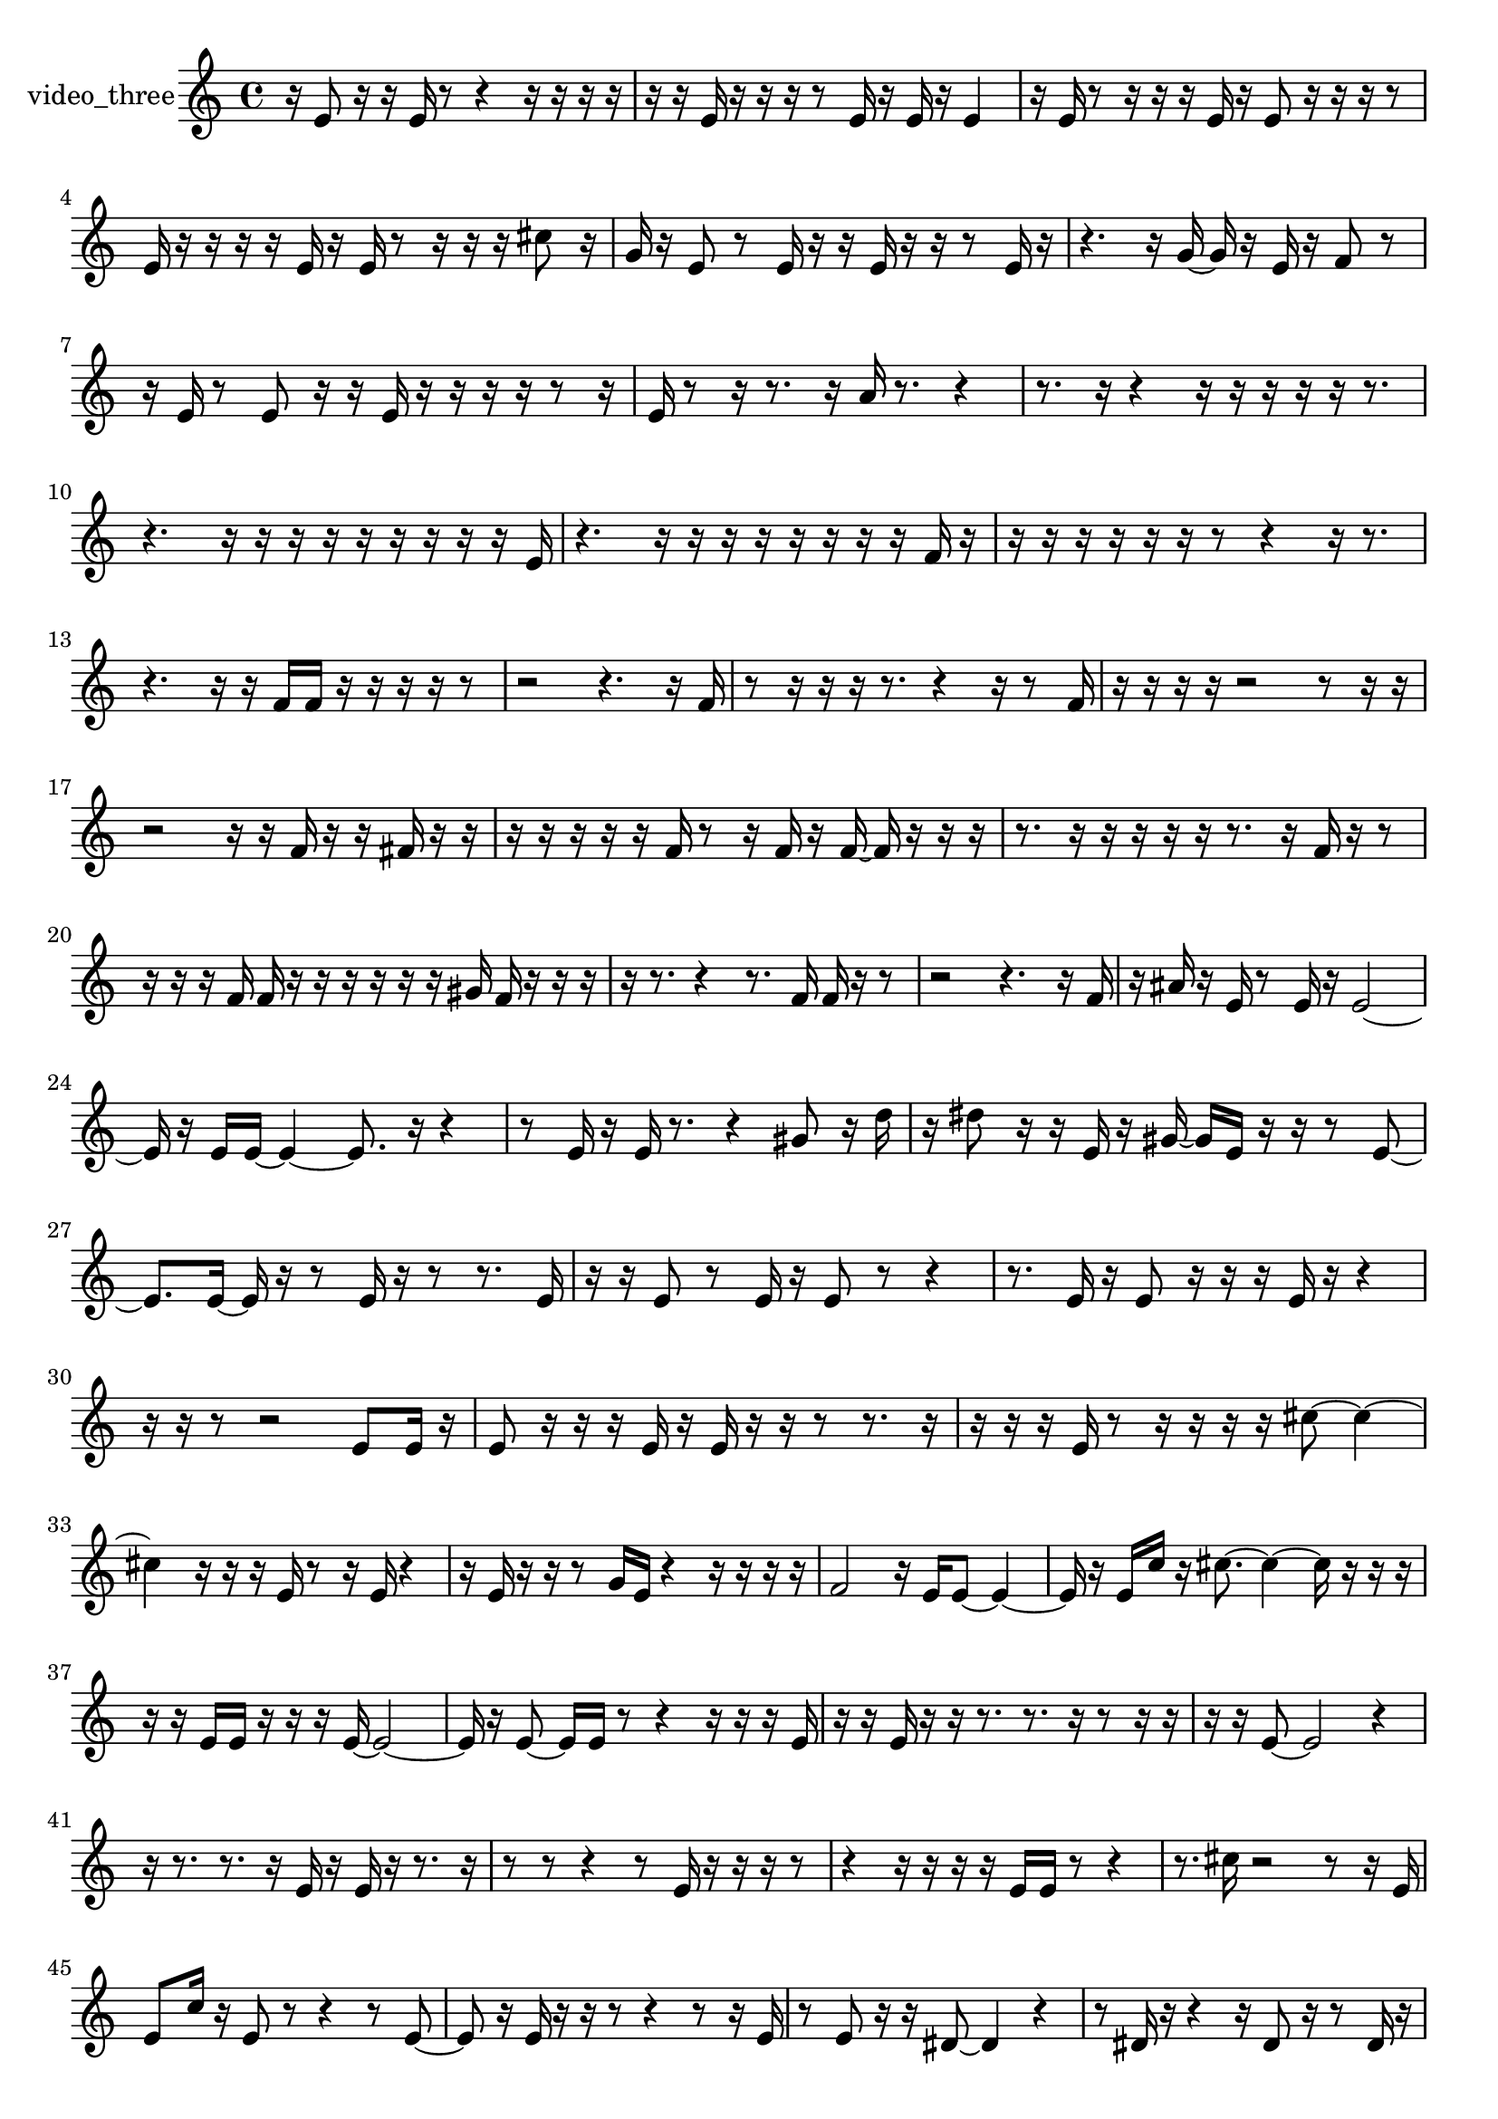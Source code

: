 % [notes] external for Pure Data
% development-version July 14, 2014 
% by Jaime E. Oliver La Rosa
% la.rosa@nyu.edu
% @ the Waverly Labs in NYU MUSIC FAS
% Open this file with Lilypond
% more information is available at lilypond.org
% Released under the GNU General Public License.

% HEADERS

glissandoSkipOn = {
  \override NoteColumn.glissando-skip = ##t
  \hide NoteHead
  \hide Accidental
  \hide Tie
  \override NoteHead.no-ledgers = ##t
}

glissandoSkipOff = {
  \revert NoteColumn.glissando-skip
  \undo \hide NoteHead
  \undo \hide Tie
  \undo \hide Accidental
  \revert NoteHead.no-ledgers
}
video_three_part = {

  \time 4/4

  \clef treble 
  % ________________________________________bar 1 :
  r16  e'8  r16 
  r16  e'16  r8 
  r4 
  r16  r16  r16  r16  |
  % ________________________________________bar 2 :
  r16  r16  e'16  r16 
  r16  r16  r8 
  e'16  r16  e'16  r16 
  e'4  |
  % ________________________________________bar 3 :
  r16  e'16  r8 
  r16  r16  r16  e'16 
  r16  e'8  r16 
  r16  r16  r8  |
  % ________________________________________bar 4 :
  e'16  r16  r16  r16 
  r16  e'16  r16  e'16 
  r8  r16  r16 
  r16  cis''8  r16  |
  % ________________________________________bar 5 :
  g'16  r16  e'8 
  r8  e'16  r16 
  r16  e'16  r16  r16 
  r8  e'16  r16  |
  % ________________________________________bar 6 :
  r4. 
  r16  g'16~ 
  g'16  r16  e'16  r16 
  f'8  r8  |
  % ________________________________________bar 7 :
  r16  e'16  r8 
  e'8  r16  r16 
  e'16  r16  r16  r16 
  r16  r8  r16  |
  % ________________________________________bar 8 :
  e'16  r8  r16 
  r8.  r16 
  a'16  r8. 
  r4  |
  % ________________________________________bar 9 :
  r8.  r16 
  r4 
  r16  r16  r16  r16 
  r16  r8.  |
  % ________________________________________bar 10 :
  r4. 
  r16  r16 
  r16  r16  r16  r16 
  r16  r16  r16  e'16  |
  % ________________________________________bar 11 :
  r4. 
  r16  r16 
  r16  r16  r16  r16 
  r16  r16  f'16  r16  |
  % ________________________________________bar 12 :
  r16  r16  r16  r16 
  r16  r16  r8 
  r4 
  r16  r8.  |
  % ________________________________________bar 13 :
  r4. 
  r16  r16 
  f'16  f'16  r16  r16 
  r16  r16  r8  |
  % ________________________________________bar 14 :
  r2 
  r4. 
  r16  f'16  |
  % ________________________________________bar 15 :
  r8  r16  r16 
  r16  r8. 
  r4 
  r16  r8  f'16  |
  % ________________________________________bar 16 :
  r16  r16  r16  r16 
  r2 
  r8  r16  r16  |
  % ________________________________________bar 17 :
  r2 
  r16  r16  f'16  r16 
  r16  fis'16  r16  r16  |
  % ________________________________________bar 18 :
  r16  r16  r16  r16 
  r16  f'16  r8 
  r16  f'16  r16  f'16~ 
  f'16  r16  r16  r16  |
  % ________________________________________bar 19 :
  r8.  r16 
  r16  r16  r16  r16 
  r8.  r16 
  f'16  r16  r8  |
  % ________________________________________bar 20 :
  r16  r16  r16  f'16 
  f'16  r16  r16  r16 
  r16  r16  r16  gis'16 
  f'16  r16  r16  r16  |
  % ________________________________________bar 21 :
  r16  r8. 
  r4 
  r8.  f'16 
  f'16  r16  r8  |
  % ________________________________________bar 22 :
  r2 
  r4. 
  r16  f'16  |
  % ________________________________________bar 23 :
  r16  ais'16  r16  e'16 
  r8  e'16  r16 
  e'2~  |
  % ________________________________________bar 24 :
  e'16  r16  e'16  e'16~ 
  e'4~ 
  e'8.  r16 
  r4  |
  % ________________________________________bar 25 :
  r8  e'16  r16 
  e'16  r8. 
  r4 
  gis'8  r16  d''16  |
  % ________________________________________bar 26 :
  r16  dis''8  r16 
  r16  e'16  r16  gis'16~ 
  gis'16  e'16  r16  r16 
  r8  e'8~  |
  % ________________________________________bar 27 :
  e'8.  e'16~ 
  e'16  r16  r8 
  e'16  r16  r8 
  r8.  e'16  |
  % ________________________________________bar 28 :
  r16  r16  e'8 
  r8  e'16  r16 
  e'8  r8 
  r4  |
  % ________________________________________bar 29 :
  r8.  e'16 
  r16  e'8  r16 
  r16  r16  e'16  r16 
  r4  |
  % ________________________________________bar 30 :
  r16  r16  r8 
  r2 
  e'8  e'16  r16  |
  % ________________________________________bar 31 :
  e'8  r16  r16 
  r16  e'16  r16  e'16 
  r16  r16  r8 
  r8.  r16  |
  % ________________________________________bar 32 :
  r16  r16  r16  e'16 
  r8  r16  r16 
  r16  r16  cis''8~ 
  cis''4~  |
  % ________________________________________bar 33 :
  cis''4 
  r16  r16  r16  e'16 
  r8  r16  e'16 
  r4  |
  % ________________________________________bar 34 :
  r16  e'16  r16  r16 
  r8  g'16  e'16 
  r4 
  r16  r16  r16  r16  |
  % ________________________________________bar 35 :
  f'2 
  r16  e'16  e'8~ 
  e'4~  |
  % ________________________________________bar 36 :
  e'16  r16  e'16  c''16 
  r16  cis''8.~ 
  cis''4~ 
  cis''16  r16  r16  r16  |
  % ________________________________________bar 37 :
  r16  r16  e'16  e'16 
  r16  r16  r16  e'16~ 
  e'2~  |
  % ________________________________________bar 38 :
  e'16  r16  e'8~ 
  e'16  e'16  r8 
  r4 
  r16  r16  r16  e'16  |
  % ________________________________________bar 39 :
  r16  r16  e'16  r16 
  r16  r8. 
  r8.  r16 
  r8  r16  r16  |
  % ________________________________________bar 40 :
  r16  r16  e'8~ 
  e'2~ 
  r4  |
  % ________________________________________bar 41 :
  r16  r8. 
  r8.  r16 
  e'16  r16  e'16  r16 
  r8.  r16  |
  % ________________________________________bar 42 :
  r8  r8 
  r4 
  r8  e'16  r16 
  r16  r16  r8  |
  % ________________________________________bar 43 :
  r4 
  r16  r16  r16  r16 
  e'16  e'16  r8 
  r4  |
  % ________________________________________bar 44 :
  r8.  cis''16 
  r2 
  r8  r16  e'16  |
  % ________________________________________bar 45 :
  e'8  c''16  r16 
  e'8  r8 
  r4 
  r8  e'8~  |
  % ________________________________________bar 46 :
  e'8  r16  e'16 
  r16  r16  r8 
  r4 
  r8  r16  e'16  |
  % ________________________________________bar 47 :
  r8  e'8 
  r16  r16  dis'8~ 
  dis'4 
  r4  |
  % ________________________________________bar 48 :
  r8  dis'16  r16 
  r4 
  r16  dis'8  r16 
  r8  dis'16  r16  |
  % ________________________________________bar 49 :
  e''4 
  r4 
  r16  dis'8  r16 
  dis'16  r16  dis'8  |
  % ________________________________________bar 50 :
  r8  dis'16  r16 
  dis'8  dis'16  r16 
  dis'4 
  r8  r16  dis'16  |
  % ________________________________________bar 51 :
  r8  dis'16  dis'16 
  r16  dis'8  dis'16 
  dis'8  dis'16  dis'16~ 
  dis'4~  |
  % ________________________________________bar 52 :
  dis'4 
  r8  r16  r16 
  r16  dis'8.~ 
  dis'4~  |
  % ________________________________________bar 53 :
  dis'16  r16  e''8 
  r8  d''16  r16 
  dis'8  r16  dis'16~ 
  dis'4  |
  % ________________________________________bar 54 :
  r16  dis'16  r8 
  r8.  r16 
  r16  dis'16  dis'8 
  r4  |
  % ________________________________________bar 55 :
  dis'4 
  d''16  r16  f'16  dis'16 
}

\score {
  \new Staff \with { instrumentName = "video_three" } {
    \new Voice {
      \video_three_part
    }
  }
  \layout {
    \mergeDifferentlyHeadedOn
    \mergeDifferentlyDottedOn
    \set harmonicDots = ##t
    \override Glissando.thickness = #4
    \set Staff.pedalSustainStyle = #'mixed
    \override TextSpanner.bound-padding = #1.0
    \override TextSpanner.bound-details.right.padding = #1.3
    \override TextSpanner.bound-details.right.stencil-align-dir-y = #CENTER
    \override TextSpanner.bound-details.left.stencil-align-dir-y = #CENTER
    \override TextSpanner.bound-details.right-broken.text = ##f
    \override TextSpanner.bound-details.left-broken.text = ##f
    \override Glissando.minimum-length = #4
    \override Glissando.springs-and-rods = #ly:spanner::set-spacing-rods
    \override Glissando.breakable = ##t
    \override Glissando.after-line-breaking = ##t
    \set baseMoment = #(ly:make-moment 1/8)
    \set beatStructure = 2,2,2,2
    #(set-default-paper-size "a4")
  }
  \midi { }
}

\version "2.19.49"
% notes Pd External version testing 
